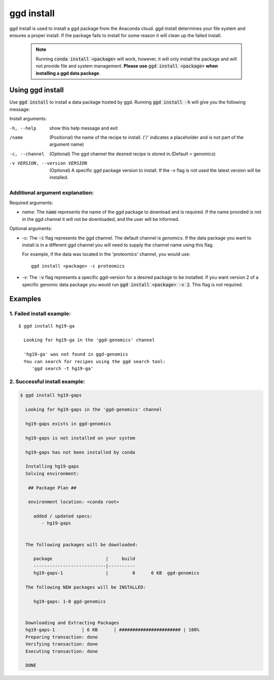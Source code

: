 .. _ggd-install:

ggd install
===========

ggd install is used to install a ggd package from the Anaconda cloud. ggd install determines your file system and ensures
a proper install. If the package fails to install for some reason it will clean up the failed install.

    .. note::

        Running :code:`conda install <package>` will work, however, it will only install the package and will not
        provide file and system management. **Please use** :code:`ggd install <package>` **when installing a ggd data package**.


Using ggd install
-----------------
Use :code:`ggd install` to install a data package hosted by ggd.
Running :code:`ggd install -h` will give you the following message:

Install arguments:

-h, --help                      show this help message and exit

/name                           (Positional) the name of the recipe to install.
                                ('/' indicates a placeholder and is not part of the argument name)

-c, --channel                   (Optional) The ggd channel the desired recipe is stored in.(Default = genomics)

-v VERSION, --version VERSION   (Optional) A specific ggd package version to install. If the -v
                                flag is not used the latest version will be installed.


Additional argument explanation: 
++++++++++++++++++++++++++++++++

Required arguments:

* *name:* The :code:`name` represents the name of the ggd package to download and is required. If the name
  provided is not in the ggd channel it will not be downloaded, and the user will be informed.

Optional arguments:

* *-c:* The :code:`-c` flag represents the ggd channel. The default channel is *genomics*. If the data package
  you want to install is in a different ggd channel you will need to supply the channel name using this flag.

  For example, if the data was located in the 'proteomics' channel, you would use::

    ggd install <package> -c proteomics

* *-v:* The :code:`-v` flag represents a specific ggd-version for a desired package to be installed. If you want version 2 of
  a specific genomic data package you would run :code:`ggd install <package> -v 2`. This flag is not required.


Examples
--------

1. Failed install example:
++++++++++++++++++++++++++

::

    $ ggd install hg19-ga

      Looking for hg19-ga in the 'ggd-genomics' channel

      'hg19-ga' was not found in ggd-genomics
      You can search for recipes using the ggd search tool:
         'ggd search -t hg19-ga'

2. Successful install example:
++++++++++++++++++++++++++++++

.. code-block:: bash

    $ ggd install hg19-gaps

      Looking for hg19-gaps in the 'ggd-genomics' channel

      hg19-gaps exists in ggd-genomics

      hg19-gaps is not installed on your system

      hg19-gaps has not been installed by conda

      Installing hg19-gaps
      Solving environment:

       ## Package Plan ##

       environment location: <conda root>

         added / updated specs:
            - hg19-gaps


      The following packages will be downloaded:

         package                    |     build
         ---------------------------|----------
         hg19-gaps-1                |         0      6 KB  ggd-genomics

      The following NEW packages will be INSTALLED:

         hg19-gaps: 1-0 ggd-genomics


      Downloading and Extracting Packages
      hg19-gaps-1          | 6 KB      | ####################### | 100%
      Preparing transaction: done
      Verifying transaction: done
      Executing transaction: done

      DONE
